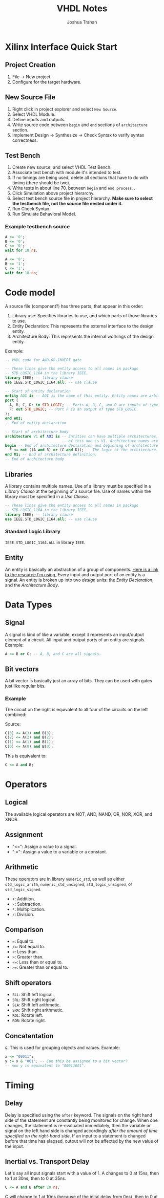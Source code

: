 #+TITLE: VHDL Notes
#+AUTHOR: Joshua Trahan

#+HTML_HEAD: <link rel="stylesheet" type="text/css" href="export-style.css" />

#+OPTIONS: toc:2

* Xilinx Interface Quick Start
** Project Creation
   1. File -> New project.
   2. Configure for the target hardware.
** New Source File
   1. Right click in project explorer and select ~New Source~.
   2. Select VHDL Module.
   3. Define inputs and outputs.
   4. Write source code between ~begin~ and ~end~ sections of ~architecture~ section.
   5. Implement Design -> Synthesize -> Check Syntax to verify syntax correctness.
** Test Bench
   1. Create new source, and select VHDL Test Bench.
   2. Associate test bench with module it's intended to test.
   3. If no timings are being used, delete all sections that have to do with timing (there should be two).
   4. Write tests in about line 70, between ~begin~ and ~end process;~.
   5. Click Simulation above project hierarchy.
   6. Select test bench source file in project hierarchy. *Make sure to select the testbench file, not the source file nested under it.*
   7. Run Check Syntax.
   8. Run Simulate Behavioral Model.
*** Example testbench source
    #+BEGIN_SRC vhdl
  A <= '0';
  B <= '0';
  C <= '0';
  wait for 10 ns;

  A <= '0';
  B <= '1';
  C <= '1';
  wait for 10 ns;
    #+END_SRC
* Code model
  A source file (component?) has three parts, that appear in this order:
  1. Library use: Specifies libraries to use, and which parts of those libraries to use.
  2. Entity Declaration: This represents the external interface to the design entity.
  3. Architecture Body: This represents the internal workings of the design entity.

  Example:
     #+BEGIN_SRC vhdl
       -- VHDL code for AND-OR-INVERT gate

       -- These lines give the entity access to all names in package
       -- STD_LOGIC_1164 in the library IEEE.
       library IEEE; -- library clause
       use IEEE.STD_LOGIC_1164.all; -- use clause

       -- Start of entity declaration
       entity AOI is -- AOI is the name of this entity. Entity names are arbitrary.
       port (
         A, B, C, D: in STD_LOGIC; -- Ports A, B, C, and D are inputs of type STD_LOGIC.
         F: out STD_LOGIC; -- Port F is an output of type STD_LOGIC.
       );
       end AOI;
       -- End of entity declaration

       -- Start of architecture body
       architecture V1 of AOI is -- Entities can have multiple architectures. The name
                                 -- of this one is V1. Architecture names are arbitrary.
       begin -- End of architecture declaration and beginning of architecture definition.
         F <= not ((A and B) or (C and D)); -- The logic of the architecture.
       end V1; -- End of architecture definition.
       -- End of architecture body
   #+END_SRC
** Libraries
   A library contains multiple names. Use of a library must be specified in a /Library Clause/ at the beginning of a source file. Use of names within the library must be specified in a /Use Clause/.
   #+BEGIN_SRC vhdl
  -- These lines give the entity access to all names in package
  -- STD_LOGIC_1164 in the library IEEE.
  library IEEE; -- library clause
  use IEEE.STD_LOGIC_1164.all; -- use clause
   #+END_SRC
*** Standard Logic Library
    ~IEEE.STD_LOGIC_1164.ALL~ in library ~IEEE~.
** Entity
   An entity is basically an abstraction of a group of components. [[https://www.doulos.com/knowhow/vhdl_designers_guide/an_example_design_entity/][Here is a link to the resource I'm using.]] Every input and output port of an entity is a signal. An entity is broken up into two /design units/: the /Entity Declaration/, and the /Architecture Body/.
* Data Types
** Signal
   A signal is kind of like a variable, except it represents an input/output element of a circuit. All input and output ports of an entity are signals. Example:
   #+BEGIN_SRC vhdl
  A <= B or C; -- A, B, and C are all signals.
   #+END_SRC
** Bit vectors
   A bit vector is basically just an array of bits. They can be used with gates just like regular bits. 
*** Example
    The circuit on the right is equivalent to all four of the circuits on the left combined: \\
    [[file:Bit-vector.png]]
    
    Source:
    #+BEGIN_SRC vhdl
  C(3) <= A(3) and B(3);
  C(2) <= A(2) and B(2);
  C(1) <= A(1) and B(1);
  C(0) <= A(0) and B(0);
    #+END_SRC
    This is equivalent to:
    #+BEGIN_SRC vhdl
  C <= A and B;
    #+END_SRC
    
* Operators
** Logical
   The available logical operators are NOT, AND, NAND, OR, NOR, XOR, and XNOR.
** Assignment
   - "<=": Assign a value to a signal.
   - ":=": Assign a value to a variable or a constant.
** Arithmetic
   These operators are in library ~numeric_std~, as well as either ~std_logic_arith~, ~numeric_std_unsigned~, ~std_logic_unsigned~, or ~std_logic_signed~.
   - ~+~: Addition.
   - ~-~: Subtraction.
   - ~*~: Multiplication.
   - ~/~: Division.
** Comparison
   - ~=~: Equal to.
   - ~/=~: Not equal to.
   - ~<~: Less than.
   - ~>~: Greater than.
   - ~<=~: Less than or equal to.
   - ~>=~: Greater than or equal to.
** Shift operators
   - ~SLL~: Shift left logical.
   - ~SRL~: Shift right logical.
   - ~SLA~: Shift left arithmetic.
   - ~SRA~: Shift right arithmetic.
   - ~ROL~: Rotate left.
   - ~ROR~: Rotate right.
** Concatentation
   ~&~. This is used for grouping objects and values. Example:
   #+BEGIN_SRC vhdl
  x <= "00011";
  y := x & "001"; -- Can this be assigned to a bit vector?
  -- now y is equivalent to "00011001".
   #+END_SRC
   
* Timing
** Delay
   Delay is specified using the ~after~ keyword. The signals on the right hand side of the statement are constantly being monitored for change. When one changes, the statement is re-evaluated immediately, then the variable or signal on the left hand side is changed accordingly /after the amount of time specified on the right-hand side/. If an input to a statement is changed before that time has elapsed, output will not be affected by the new value of the input.
** Inertial vs. Transport Delay
   Let's say all input signals start with a value of 1. A changes to 0 at 15ns, then to 1 at 30ns, then to 0 at 35ns.
   #+BEGIN_SRC vhdl
 C <= A and B after 10 ns;
   #+END_SRC
   C will change to 1 at 10ns (because of the inital delay from 0ns), then to 0 at 25ns (in response to A changing at 15ns, taking into account the 10ns delay), but is stuck at 0 and doesn't respond to A's changes at 30ns and 35ns. This is because they occured within 10ns of each other. This problem can be fixed with the *transport* keyword, to specify use of the /transport/ delay model, rather than the /inertial/ delay model.
   #+BEGIN_SRC vhdl
 C <= transport A and B after 10 ns;
   #+END_SRC
   Here, C changes to 1 at 10ns (because of the inital delay from 0ns), then to 0 at 25ns (in response to A changing at 15ns), then to 1 at 40ns, then to 0 at 45ns.
** Basic circuit example
   [[file:Circuit1.png]] \\
*** Dataflow description
    This describes the flow of data using signals.
**** Example: Without timings
     #+BEGIN_SRC vhdl
  E <= D or (A and B);
     #+END_SRC
     This defines the output signal E as the result of the Boolean algebra statement ~D or (A and B)~.
**** Example: With timings
     #+BEGIN_SRC vhdl
  C <= A and B after 5 ns;
  E <= C or D after 5 ns;
     #+END_SRC
     This is similar code to the other example, except that it also includes timing. So, if B is changed, the first line is re-evaluated, and after 5ns, the result assigned to C. Then, because there was a change in C, the second statement is re-evaluated, then after 5ns, assigned to E (total time since B changed is now 10ns). This helps simulate the timings that will occur on real hardware.
*** Structural description
    This is when you have to define the gates you're using, then describe how they're used.
**** Example
     #+BEGIN_SRC vhdl
  Gate1: AND2 port map (A, B, C);
  Gate2: OR2 port map (C, D, E);
     #+END_SRC
**** Explanation
     Two gates are defined: Gate1, which is an AND gate with 2 inputs (hence AND2) and 1 output, and Gate2, which is an OR gate with 2 inputs (hence OR2) and one output. The first two signals listed in the parenthesis are the inputs, and the last is the output.
** Repeater clock example
   [[file:Clock.png]] \\
   This circuit inverts the signal every 10ns, creating a clock with a period of 20ns, which continues indefinitely.
*** Source
    The following source is correct:
    #+BEGIN_SRC vhdl
  CLK <= not CLK after 10 ns;
    #+END_SRC
    However, the following source is incorrect and will cause a runtime error:
    #+BEGIN_SRC vhdl
  CLK <= not CLK;
    #+END_SRC
    This is because there is no delay time, so the value of CLK tries to switch every 0ns, and time will never advance to 1ns. 
